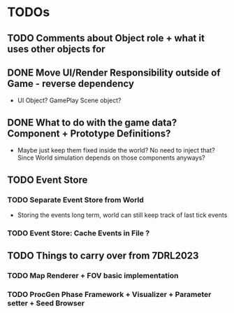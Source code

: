 * TODOs
:PROPERTIES:
:LOGGING:  nil
:END:


** TODO Comments about Object role + what it uses other objects for

** DONE Move UI/Render Responsibility outside of Game - reverse dependency
- UI Object? GamePlay Scene object?

** DONE What to do with the game data? Component + Prototype Definitions?
- Maybe just keep them fixed inside the world? No need to inject that? Since World simulation depends on those
  components anyways?


** TODO Event Store
*** TODO Separate Event Store from World
- Storing the events long term, world can still keep track of last tick events

*** TODO Event Store: Cache Events in File ?


** TODO Things to carry over from 7DRL2023
*** TODO Map Renderer + FOV basic implementation
*** TODO ProcGen Phase Framework + Visualizer + Parameter setter + Seed Browser
